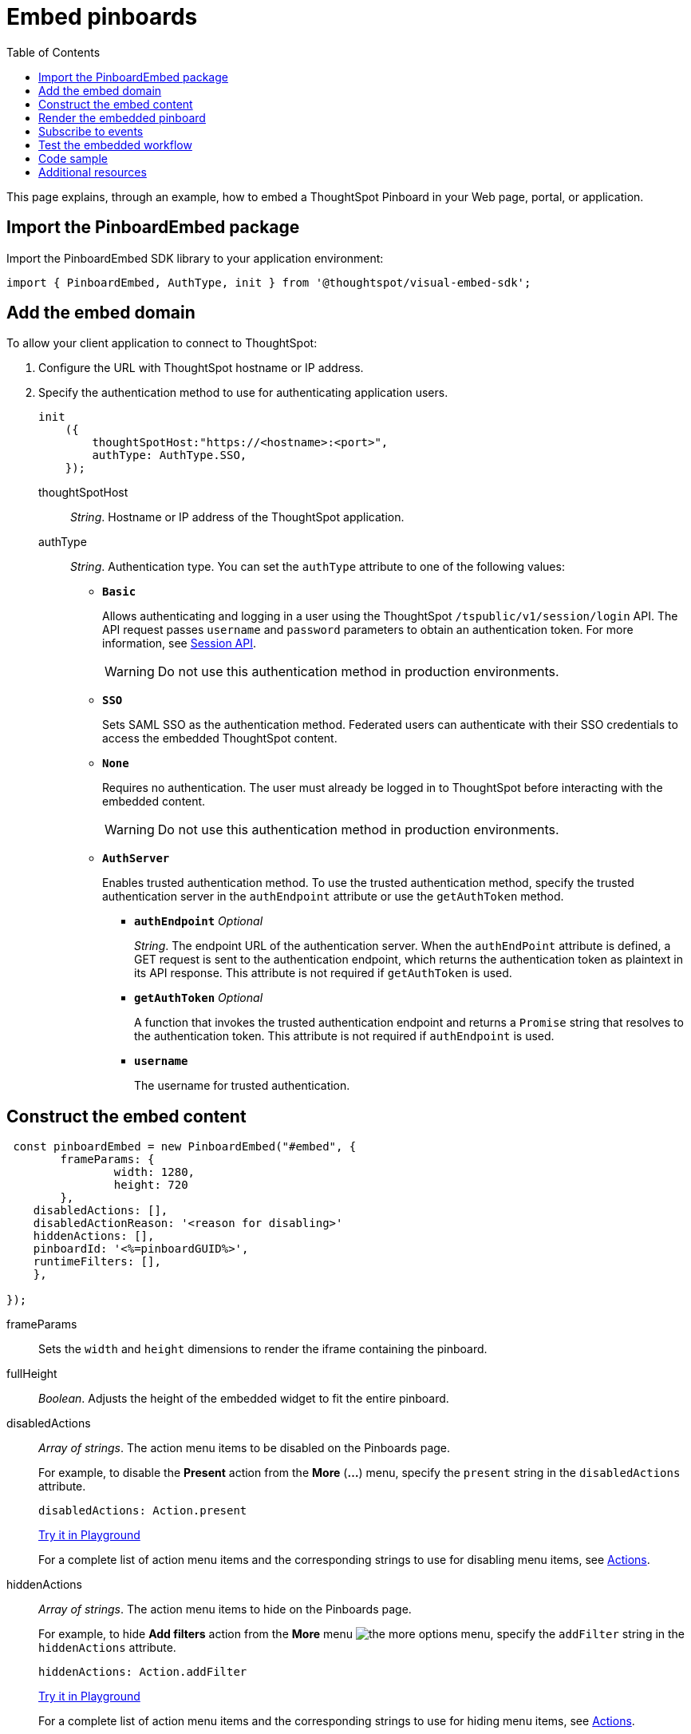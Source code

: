 = Embed pinboards
:toc: true

:page-title: Embed Pinboards
:page-pageid: embed-pinboard
:page-description: Embed Pinboards


This page explains, through an example, how to embed a ThoughtSpot Pinboard in your Web page, portal, or application.


== Import the PinboardEmbed package
Import the PinboardEmbed SDK library to your application environment:

[source,javascript]
----
import { PinboardEmbed, AuthType, init } from '@thoughtspot/visual-embed-sdk';
----

== Add the embed domain

To allow your client application to connect to ThoughtSpot:

. Configure the URL with ThoughtSpot hostname or IP address.
. Specify the authentication method to use for authenticating application users.
+
[source, javascript]
----
init
    ({
        thoughtSpotHost:"https://<hostname>:<port>",
        authType: AuthType.SSO,
    });
----
+
thoughtSpotHost::
_String_. Hostname or IP address of the ThoughtSpot application.

+
authType::
_String_. Authentication type. You can set the `authType` attribute to one of the following values:

* `*Basic*`
+
Allows authenticating and logging in a user using the ThoughtSpot `/tspublic/v1/session/login` API. The API request passes `username` and `password` parameters to obtain an authentication token. For more information, see xref:session-api.adoc[Session API].

+
[WARNING]
Do not use this authentication method in production environments.

* `*SSO*`
+
Sets SAML SSO as the authentication method. Federated users can authenticate with their SSO credentials to access the embedded ThoughtSpot content.

* `*None*`
+
Requires no authentication. The user must already be logged in to ThoughtSpot before interacting with the embedded content.

+
[WARNING]
Do not use this authentication method in production environments.

+
* `*AuthServer*`

+
+
Enables trusted authentication method. To use the trusted authentication method, specify the  trusted authentication server in the `authEndpoint` attribute or use the `getAuthToken` method. 

+

** `*authEndpoint*` _Optional_
+
_String_. The endpoint URL of the authentication server. When the `authEndPoint` attribute is defined, a GET request is sent to the authentication endpoint, which returns the authentication token as plaintext in its API response. This attribute is not required if `getAuthToken` is used.

** `*getAuthToken*` _Optional_
+
A function that invokes the trusted authentication endpoint and returns a `Promise` string that resolves to the authentication token. This attribute is not required if `authEndpoint` is used.

** `*username*`
+
The username for trusted authentication.

== Construct the embed content
[source,JavaScript]
----
 const pinboardEmbed = new PinboardEmbed("#embed", {
	frameParams: {
		width: 1280,
		height: 720
	},
    disabledActions: [],
    disabledActionReason: '<reason for disabling>'
    hiddenActions: [],
    pinboardId: '<%=pinboardGUID%>',
    runtimeFilters: [],
    },
    
});
----
frameParams:: Sets the `width` and `height` dimensions to render the iframe containing the pinboard.

fullHeight::
_Boolean_. Adjusts the height of the embedded widget to fit the entire pinboard.

disabledActions::
_Array of strings_. The action menu items to be disabled on the Pinboards page.
+

For example, to disable the *Present* action from the *More* (*...*) menu, specify the `present` string in the  `disabledActions` attribute.

+
[source,JavaScript]
----
disabledActions: Action.present
----
+
++++
<a href="{{origin}}/playground/pinboard?modifyActions=true" id="preview-in-playground" target="_blank">Try it in Playground</a>
++++
+
For a complete list of action menu items and the corresponding strings to use for disabling menu items, see link:/typedoc/enums/action.html[Actions].

hiddenActions::
_Array of strings_. The action menu items to hide on the Pinboards page.
+

For example, to hide *Add filters* action from the *More* menu image:./images/icon-more-10px.png[the more options menu], specify the `addFilter` string in the `hiddenActions` attribute.

+
[source,JavaScript]
----
hiddenActions: Action.addFilter
----
+
++++
<a href="{{origin}}/playground/pinboard?modifyActions=true" id="preview-in-playground" target="_blank">Try it in Playground</a>
++++

+
For a complete list of action menu items and the corresponding strings to use for hiding menu items, see link:/typedoc/enums/action.html[Actions].

disabledActionReason::
_String_. Reason for disabling an action on a pinboard page.

pinboardId::
_String_. The GUID of the pinboard.
////
vizId [small]_optional_::
_String_. The Global Unique Identifier (GUID) of a visualization added to the pinboard.
////
runtimeFilters [small]_optional_::
Runtime filters to be applied when the Pinboard page loads.
Runtime filters provide the ability to filter data at the time of retrieval. Runtime filters allow you to apply a filter to a visualization in a pinboard and pass filter specifications in the URL query parameters.
+
For example, to sort values equal to `red` in the `Color` column for a visualization in a pinboard, you can pass the runtime filter in the URL query parameters as shown here:
+
[source,javascript]
----
runtimeFilters: [{
  columnName: 'color',
  operator: RuntimeFilterOp.EQ,
  values: [ 'red' ]
  }]
----
Runtime filters have several operators for filtering your embedded visualizations.
+

[width="50%" cols="1,2,1"]
[options='header']
|===
|Operator|Description|Number of Values

| `EQ`
| equals
| 1

| `NE`
| does not equal
| 1

| `LT`
| less than
| 1

| `LE`
| less than or equal to
| 1

| `GT`
| greater than
| 1

| `GE`
| greater than or equal to
| 1

| `CONTAINS`
| contains
| 1

| `BEGINS_WITH`
| begins with
| 1

| `ENDS_WITH`
| ends with
| 1

| `BW_INC_MAX`
| between inclusive of the higher value
| 2

| `BW_INC_MIN`
| between inclusive of the lower value
| 2

| `BW_INC`
| between inclusive
| 2

| `BW`
| between non-inclusive
| 2
|===
+
++++
<a href="{{origin}}/playground/pinboard?runtimeFilters=true" id="preview-in-playground" target="_blank">Try it in Playground</a>
++++

== Render the embedded pinboard
Construct the URL for the embedded pinboard and render the embedded content:
[source,JavaScript]
----
    pinboardEmbed.render();
----

== Subscribe to events
Register event handlers and subscribe to events triggered by the embedded pinboard:
[source,javascript]
----
  pinboardEmbed.on(EventType.init, showLoader)
  pinboardEmbed.on(EventType.load, hideLoader)
----

If you have added a xref:customize-actions-menu.adoc[custom action], register event handler to manage the events triggered by the custom action:

[source, javascript]
----
    pinboardEmbed.on(EmbedEvent.customAction, payload => {
    const data = payload.data;
    if (data.id === 'insert Custom Action ID here') {
        console.log('Custom Action event:', data.columnsAndData);
    }
    })
----
For a complete list of event types that you can register, see the link:https://docs.thoughtspot.com/visual-embed-sdk/typedoc/enums/embedevent.html[EmbedEvent reference page, window=_blank].

== Test the embedded workflow

* Load the client application.
* Try accessing a pinboard embedded in your application.
* Verify the rendition.
* If you have disabled a menu item, verify if the menu command is disabled on the *Pinboards* page.
* Verify the runtime filters.

== Code sample

[source,javascript]
----
import { PinboardEmbed, AuthType, init } from '@thoughtspot/visual-embed-sdk';

init({
    thoughtSpotHost: '<%=tshost%>',
    authType: AuthType.None,
});

const pinboardEmbed = new PinboardEmbed(
    document.getElementById('ts-embed'),
    {
        frameParams: {
            width: '100%',
            height: '100%',
        },
        pinboardId: 'f4a4e205-3b43-4b77-8ec0-8723da49ce1d',
        },
    });

    pinboardEmbed.render();
----


++++
<a href="{{origin}}/playground/pinboard" id="preview-in-playground" target="_blank">Preview in Playground</a>
++++

== Additional resources

For more information on PinboardEmbed SDK reference, see xref:sdk-reference.adoc[Visual Embed SDK Reference].
